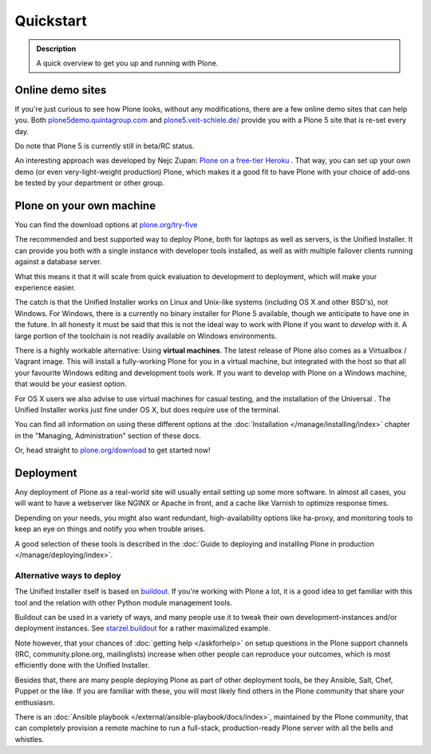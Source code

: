 ==========
Quickstart
==========

.. admonition:: Description

	A quick overview to get you up and running with Plone.


Online demo sites
=================

If you're just curious to see how Plone looks, without any modifications, there are a few online demo sites that can help you.
Both `plone5demo.quintagroup.com <http://plone5demo.quintagroup.com/>`_ and `plone5.veit-schiele.de/ <https://plone5.veit-schiele.de/>`_ provide you with a Plone 5 site that is re-set every day.

Do note that Plone 5 is currently still in beta/RC status.

An interesting approach was developed by Nejc Zupan: `Plone on a free-tier Heroku <http://www.niteoweb.com/blog/dear-plone-welcome-to-2014>`_ . That way, you can set up your own demo (or even very-light-weight production) Plone, which makes it a good fit to have Plone with your choice of add-ons be tested by your department or other group.



Plone on your own machine
=========================

You can find the download options at `plone.org/try-five <https://plone.org/try-five>`_

The recommended and best supported way to deploy Plone, both for laptops as well as servers, is the Unified Installer.
It can provide you both with a single instance with developer tools installed, as well as with multiple failover clients running against a database server.

What this means it that it will scale from quick evaluation to development to deployment, which will make your experience easier.

The catch is that the Unified Installer works on Linux and Unix-like systems (including OS X and other BSD's), not Windows.
For Windows, there is a currently no binary installer for Plone 5 available, though we anticipate to have one in the future.
In all honesty it must be said that this is not the ideal way to work with Plone if you want to *develop* with it.
A large portion of the toolchain is not readily available on Windows environments.

There is a highly workable alternative: Using **virtual machines**.
The latest release of Plone also comes as a Virtualbox / Vagrant image.
This will install a fully-working Plone for you in a virtual machine, but integrated with the host so that all your favourite Windows editing and development tools work.
If you want to develop with Plone on a Windows machine, that would be your easiest option.

For OS X users we also advise to use virtual machines for casual testing, and the installation of the Universal .
The Unified Installer works just fine under OS X, but does require use of the terminal.

You can find all information on using these different options at the :doc:`Installation </manage/installing/index>` chapter in the "Managing, Administration" section of these docs.

Or, head straight to `plone.org/download <https://plone.org/download>`_ to get started now!



Deployment
==========

Any deployment of Plone as a real-world site will usually entail setting up some more software.
In almost all cases, you will want to have a webserver like NGINX or Apache in front, and a cache like Varnish to optimize response times.

Depending on your needs, you might also want redundant, high-availability options like ha-proxy, and monitoring tools to keep an eye on things and notify you when trouble arises.

A good selection of these tools is described  in the :doc:`Guide to deploying and installing Plone in production </manage/deploying/index>`.


Alternative ways to deploy
--------------------------

The Unified Installer itself is based on `buildout <http://www.buildout.org>`_. If you're working with Plone a lot, it is a good idea to get familiar with this tool and the relation with other Python module management tools.

Buildout can be used in a variety of ways, and many people use it to tweak their own development-instances and/or deployment instances. See `starzel.buildout <https://github.com/starzel/buildout>`_ for a rather maximalized example.

Note however, that your chances of :doc:`getting help </askforhelp>` on setup questions in the Plone support channels (IRC, community.plone.org, mailinglists) increase when other people can reproduce your outcomes, which is most efficiently done with the Unified Installer.

Besides that, there are many people deploying Plone as part of other deployment tools, be they Ansible, Salt, Chef, Puppet or the like. If you are familiar with these, you will most likely find others in the Plone community that share your enthusiasm.

There is an :doc:`Ansible playbook </external/ansible-playbook/docs/index>`, maintained by the Plone community, that can completely provision a remote machine to run a full-stack, production-ready Plone server with all the bells and whistles.
